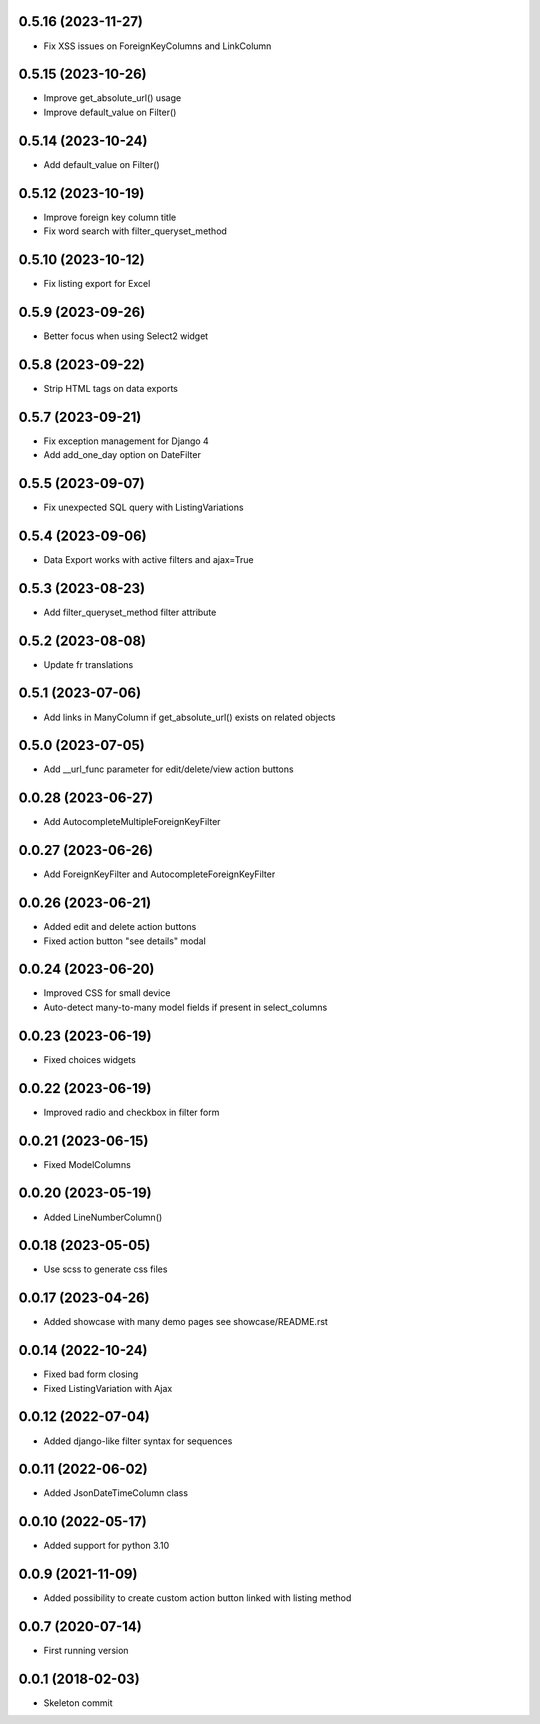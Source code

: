 0.5.16 (2023-11-27)
-------------------
- Fix XSS issues on ForeignKeyColumns and LinkColumn

0.5.15 (2023-10-26)
-------------------
- Improve get_absolute_url() usage
- Improve default_value on Filter()

0.5.14 (2023-10-24)
-------------------
- Add default_value on Filter()

0.5.12 (2023-10-19)
-------------------
- Improve foreign key column title
- Fix word search with filter_queryset_method

0.5.10 (2023-10-12)
-------------------
- Fix listing export for Excel

0.5.9 (2023-09-26)
------------------
- Better focus when using Select2 widget

0.5.8 (2023-09-22)
------------------
- Strip HTML tags on data exports

0.5.7 (2023-09-21)
------------------
- Fix exception management for Django 4
- Add add_one_day option on DateFilter

0.5.5 (2023-09-07)
------------------
- Fix unexpected SQL query with ListingVariations

0.5.4 (2023-09-06)
------------------
- Data Export works with active filters and ajax=True

0.5.3 (2023-08-23)
------------------
- Add filter_queryset_method filter attribute

0.5.2 (2023-08-08)
------------------
- Update fr translations

0.5.1 (2023-07-06)
------------------
- Add links in ManyColumn if get_absolute_url() exists on related objects

0.5.0 (2023-07-05)
------------------
- Add __url_func parameter for edit/delete/view action buttons

0.0.28 (2023-06-27)
-------------------
- Add AutocompleteMultipleForeignKeyFilter

0.0.27 (2023-06-26)
-------------------
- Add ForeignKeyFilter and AutocompleteForeignKeyFilter

0.0.26 (2023-06-21)
-------------------
- Added edit and delete action buttons
- Fixed action button "see details" modal

0.0.24 (2023-06-20)
-------------------
- Improved CSS for small device
- Auto-detect many-to-many model fields if present in select_columns

0.0.23 (2023-06-19)
-------------------
- Fixed choices widgets

0.0.22 (2023-06-19)
-------------------
- Improved radio and checkbox in filter form

0.0.21 (2023-06-15)
-------------------
- Fixed ModelColumns

0.0.20 (2023-05-19)
-------------------
- Added LineNumberColumn()

0.0.18 (2023-05-05)
-------------------
- Use scss to generate css files

0.0.17 (2023-04-26)
-------------------
- Added showcase with many demo pages see showcase/README.rst

0.0.14 (2022-10-24)
-------------------
- Fixed bad form closing
- Fixed ListingVariation with Ajax

0.0.12 (2022-07-04)
-------------------
- Added django-like filter syntax for sequences

0.0.11 (2022-06-02)
-------------------
- Added JsonDateTimeColumn class

0.0.10 (2022-05-17)
-------------------
- Added support for python 3.10

0.0.9 (2021-11-09)
------------------
- Added possibility to create custom action button linked with listing method

0.0.7 (2020-07-14)
------------------
- First running version

0.0.1 (2018-02-03)
------------------
- Skeleton commit

